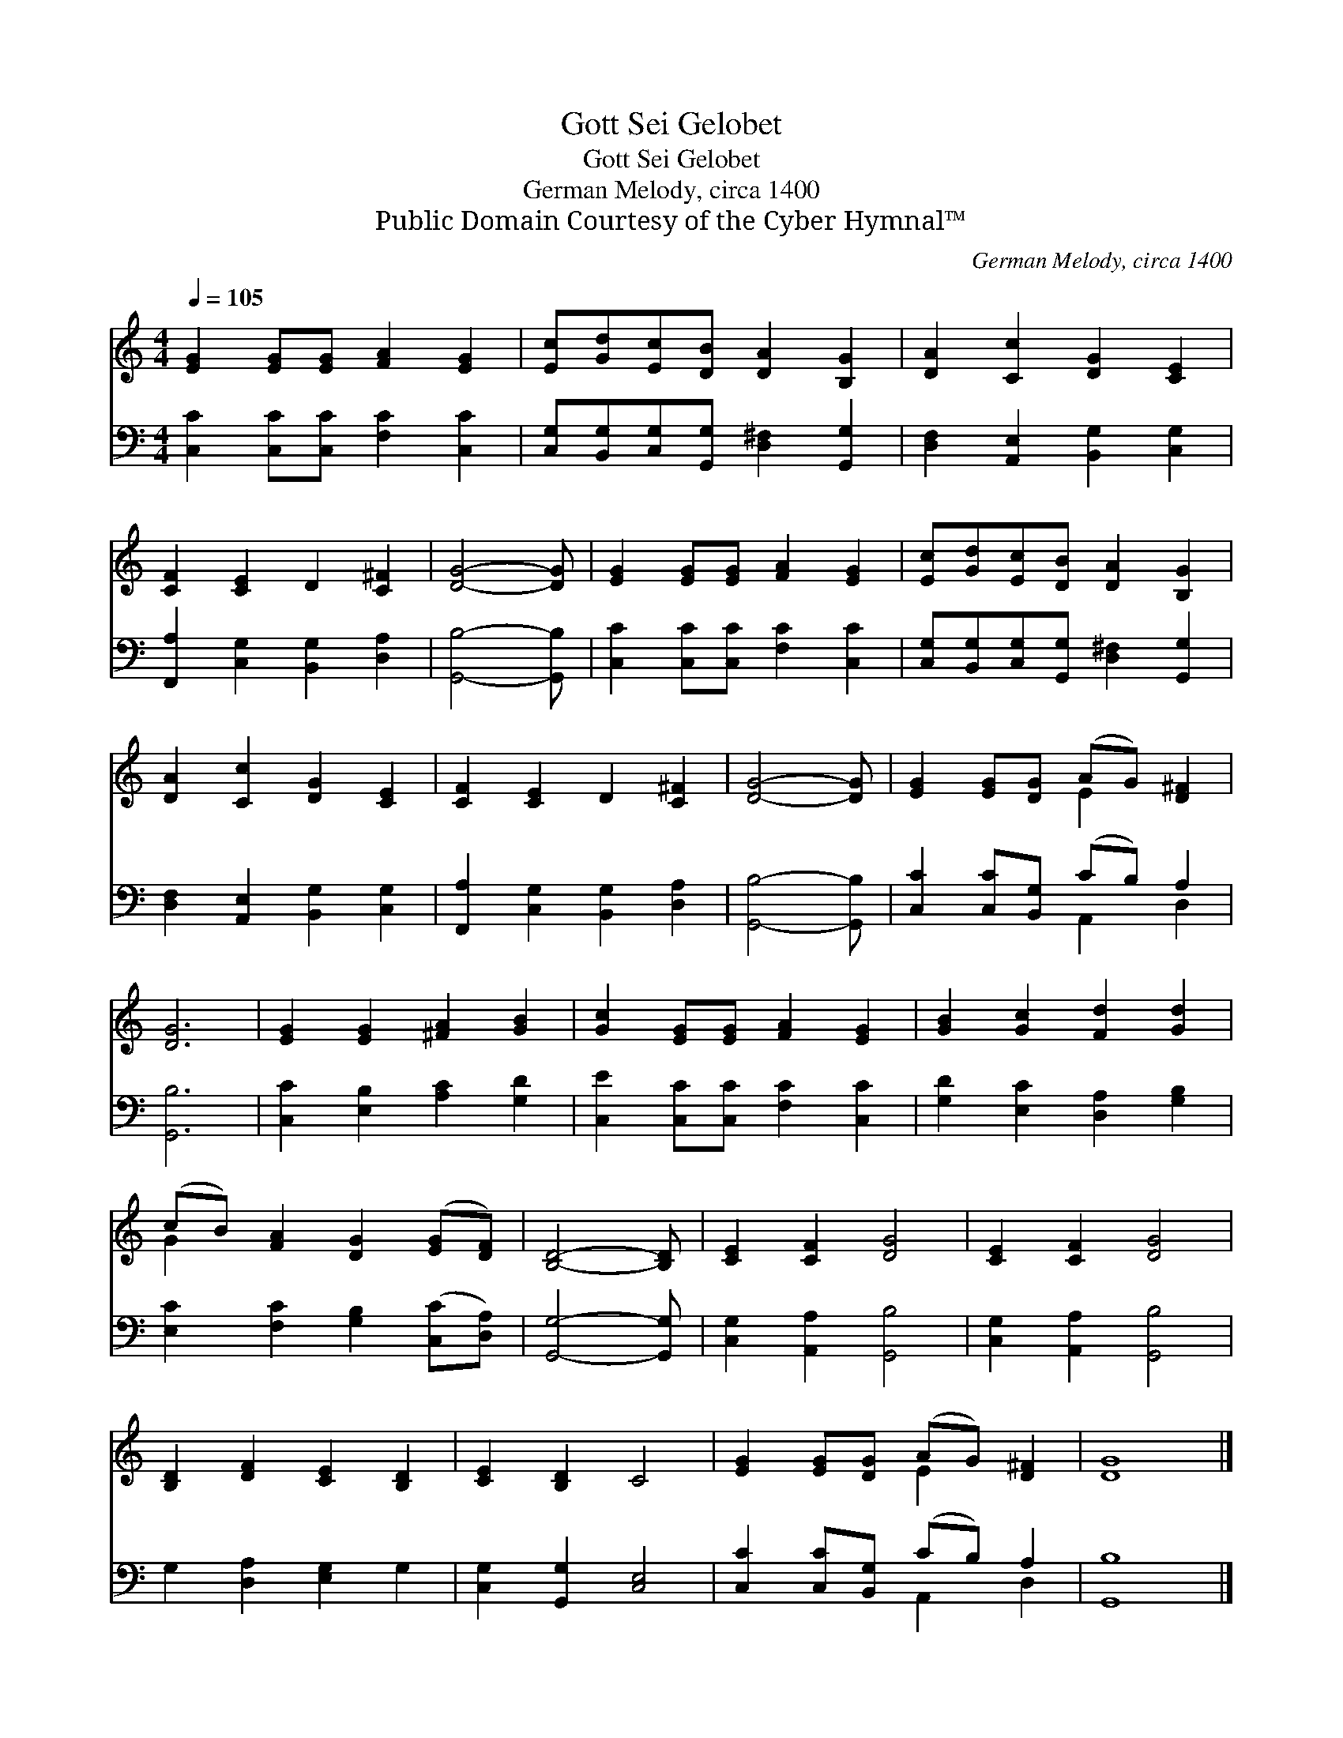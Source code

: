 X:1
T:Gott Sei Gelobet
T:Gott Sei Gelobet
T:German Melody, circa 1400
T:Public Domain Courtesy of the Cyber Hymnal™
C:German Melody, circa 1400
Z:Public Domain
Z:Courtesy of the Cyber Hymnal™
%%score ( 1 2 ) ( 3 4 )
L:1/8
Q:1/4=105
M:4/4
K:C
V:1 treble 
V:2 treble 
V:3 bass 
V:4 bass 
V:1
 [EG]2 [EG][EG] [FA]2 [EG]2 | [Ec][Gd][Ec][DB] [DA]2 [B,G]2 | [DA]2 [Cc]2 [DG]2 [CE]2 | %3
 [CF]2 [CE]2 D2 [C^F]2 | [DG]4- [DG] | [EG]2 [EG][EG] [FA]2 [EG]2 | [Ec][Gd][Ec][DB] [DA]2 [B,G]2 | %7
 [DA]2 [Cc]2 [DG]2 [CE]2 | [CF]2 [CE]2 D2 [C^F]2 | [DG]4- [DG] | [EG]2 [EG][DG] (AG) [D^F]2 | %11
 [DG]6 | [EG]2 [EG]2 [^FA]2 [GB]2 | [Gc]2 [EG][EG] [FA]2 [EG]2 | [GB]2 [Gc]2 [Fd]2 [Gd]2 | %15
 (cB) [FA]2 [DG]2 ([EG][DF]) | [B,D]4- [B,D] | [CE]2 [CF]2 [DG]4 | [CE]2 [CF]2 [DG]4 | %19
 [B,D]2 [DF]2 [CE]2 [B,D]2 | [CE]2 [B,D]2 C4 | [EG]2 [EG][DG] (AG) [D^F]2 | [DG]8 |] %23
V:2
 x8 | x8 | x8 | x8 | x5 | x8 | x8 | x8 | x8 | x5 | x4 E2 x2 | x6 | x8 | x8 | x8 | G2 x6 | x5 | x8 | %18
 x8 | x8 | x8 | x4 E2 x2 | x8 |] %23
V:3
 [C,C]2 [C,C][C,C] [F,C]2 [C,C]2 | [C,G,][B,,G,][C,G,][G,,G,] [D,^F,]2 [G,,G,]2 | %2
 [D,F,]2 [A,,E,]2 [B,,G,]2 [C,G,]2 | [F,,A,]2 [C,G,]2 [B,,G,]2 [D,A,]2 | [G,,B,]4- [G,,B,] | %5
 [C,C]2 [C,C][C,C] [F,C]2 [C,C]2 | [C,G,][B,,G,][C,G,][G,,G,] [D,^F,]2 [G,,G,]2 | %7
 [D,F,]2 [A,,E,]2 [B,,G,]2 [C,G,]2 | [F,,A,]2 [C,G,]2 [B,,G,]2 [D,A,]2 | [G,,B,]4- [G,,B,] | %10
 [C,C]2 [C,C][B,,G,] (CB,) A,2 | [G,,B,]6 | [C,C]2 [E,B,]2 [A,C]2 [G,D]2 | %13
 [C,E]2 [C,C][C,C] [F,C]2 [C,C]2 | [G,D]2 [E,C]2 [D,A,]2 [G,B,]2 | %15
 [E,C]2 [F,C]2 [G,B,]2 ([C,C][D,A,]) | [G,,G,]4- [G,,G,] | [C,G,]2 [A,,A,]2 [G,,B,]4 | %18
 [C,G,]2 [A,,A,]2 [G,,B,]4 | G,2 [D,A,]2 [E,G,]2 G,2 | [C,G,]2 [G,,G,]2 [C,E,]4 | %21
 [C,C]2 [C,C][B,,G,] (CB,) A,2 | [G,,B,]8 |] %23
V:4
 x8 | x8 | x8 | x8 | x5 | x8 | x8 | x8 | x8 | x5 | x4 A,,2 D,2 | x6 | x8 | x8 | x8 | x8 | x5 | x8 | %18
 x8 | x8 | x8 | x4 A,,2 D,2 | x8 |] %23

